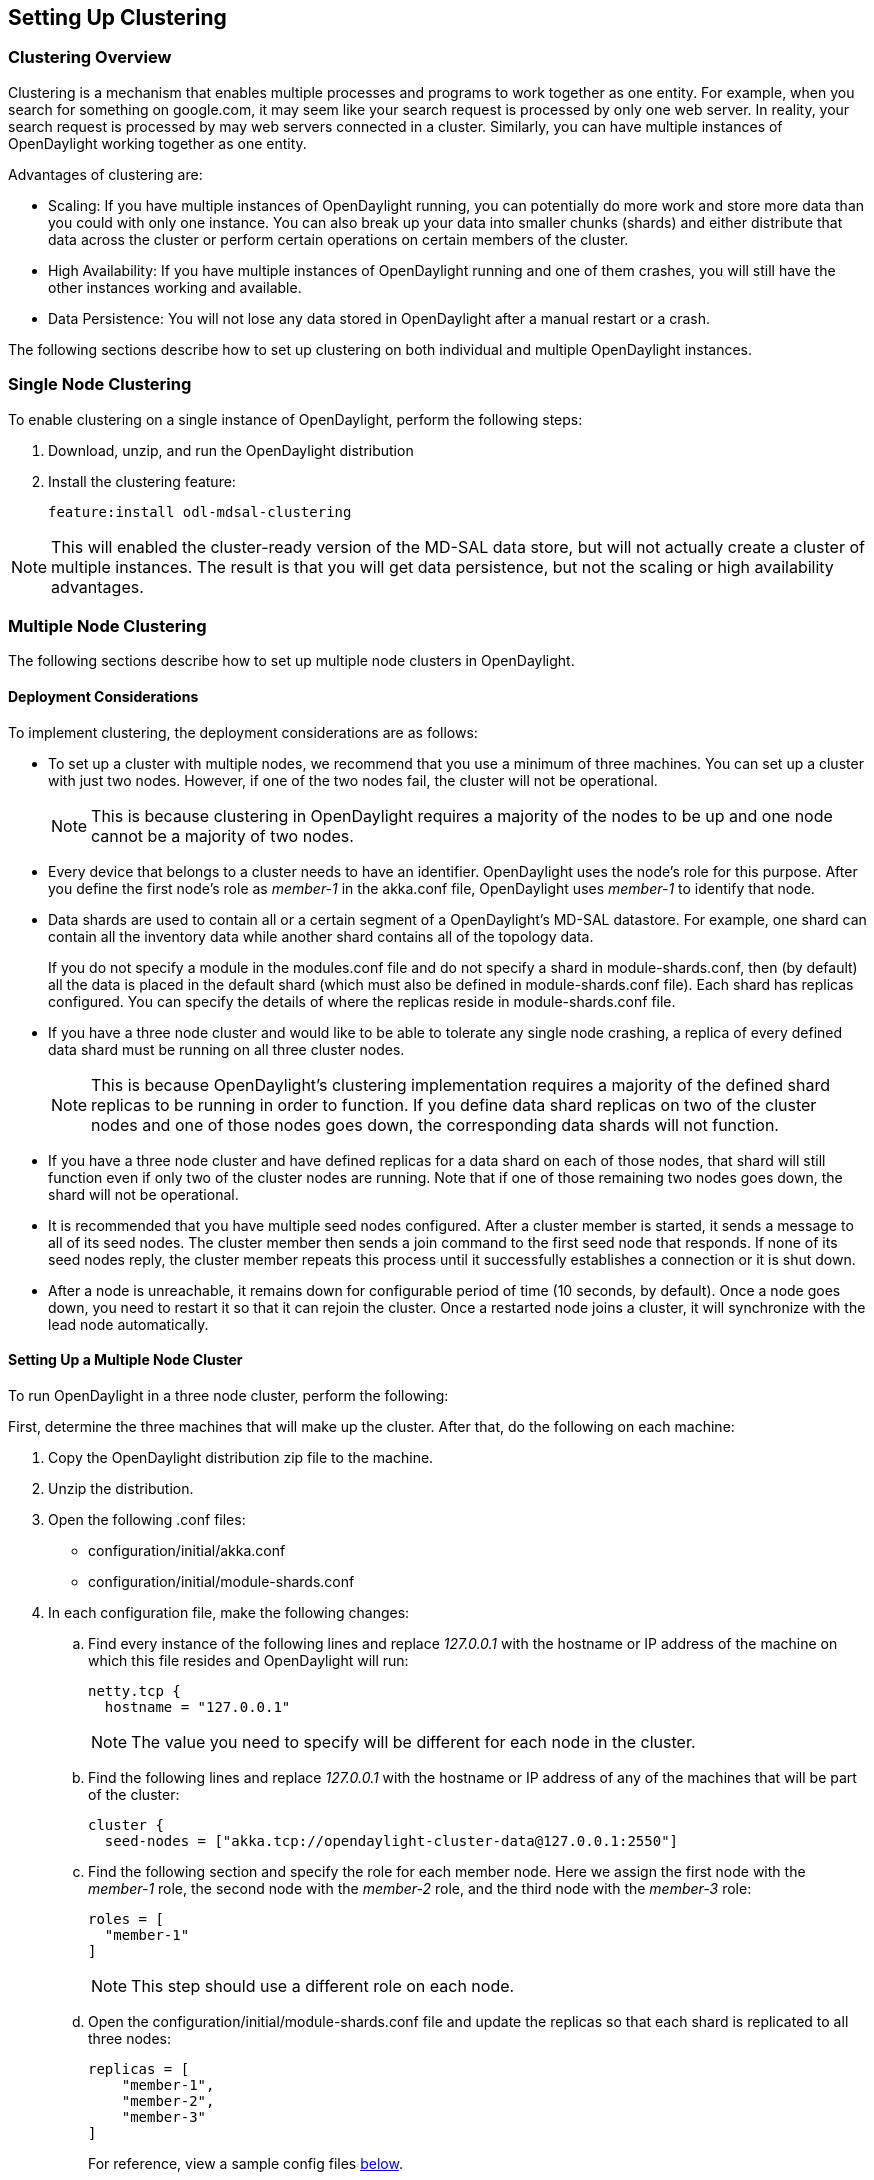 == Setting Up Clustering

=== Clustering Overview

Clustering is a mechanism that enables multiple processes and programs to work
together as one entity.  For example, when you search for something on
google.com, it may seem like your search request is processed by only one web
server. In reality, your search request is processed by may web servers
connected in a cluster. Similarly, you can have multiple instances of
OpenDaylight working together as one entity.

Advantages of clustering are:

* Scaling: If you have multiple instances of OpenDaylight running, you can
  potentially do more work and store more data than you could with only one
  instance. You can also break up your data into smaller chunks (shards) and
  either distribute that data across the cluster or perform certain operations
  on certain members of the cluster.
* High Availability: If you have multiple instances of OpenDaylight running and
  one of them crashes, you will still have the other instances working and
  available.
* Data Persistence: You will not lose any data stored in OpenDaylight after a
  manual restart or a crash.

The following sections describe how to set up clustering on both individual and
multiple OpenDaylight instances.

=== Single Node Clustering

To enable clustering on a single instance of OpenDaylight, perform the
following steps:

. Download, unzip, and run the OpenDaylight distribution
. Install the clustering feature:
+
 feature:install odl-mdsal-clustering

NOTE: This will enabled the cluster-ready version of the MD-SAL data store, but
      will not actually create a cluster of multiple instances. The result is
      that you will get data persistence, but not the scaling or high
      availability advantages.

=== Multiple Node Clustering

The following sections describe how to set up multiple node clusters in OpenDaylight.

==== Deployment Considerations

To implement clustering, the deployment considerations are as follows:

* To set up a cluster with multiple nodes, we recommend that you use a minimum
  of three machines. You can set up a cluster with just two nodes. However, if
  one of the two nodes fail, the cluster will not be operational.
+
NOTE: This is because clustering in OpenDaylight requires a majority of the
      nodes to be up and one node cannot be a majority of two nodes.
+
* Every device that belongs to a cluster needs to have an identifier.
  OpenDaylight uses the node's +role+ for this purpose. After you define the
  first node's role as _member-1_ in the +akka.conf+ file, OpenDaylight uses
  _member-1_ to identify that node.

* Data shards are used to contain all or a certain segment of a OpenDaylight's
  MD-SAL datastore. For example, one shard can contain all the inventory data
  while another shard contains all of the topology data.
+
If you do not specify a module in the +modules.conf+ file and do not specify
a shard in +module-shards.conf+, then (by default) all the data is placed in
the default shard (which must also be defined in +module-shards.conf+ file).
Each shard has replicas configured. You can specify the details of where the
replicas reside in +module-shards.conf+ file.

* If you have a three node cluster and would like to be able to tolerate any
  single node crashing, a replica of every defined data shard must be running
  on all three cluster nodes.
+
NOTE: This is because OpenDaylight's clustering implementation requires a
      majority of the defined shard replicas to be running in order to
      function. If you define data shard replicas on two of the cluster nodes
      and one of those nodes goes down, the corresponding data shards will not
      function.
+
* If you have a three node cluster and have defined replicas for a data shard
  on each of those nodes, that shard will still function even if only two of
  the cluster nodes are running. Note that if one of those remaining two nodes
  goes down, the shard will not be operational.

* It is  recommended that you have multiple seed nodes configured. After a
  cluster member is started, it sends a message to all of its seed nodes.
  The cluster member then sends a join command to the first seed node that
  responds. If none of its seed nodes reply, the cluster member repeats this
  process until it successfully establishes a connection or it is shut down.

* After a node is unreachable, it remains down for configurable period of time
  (10 seconds, by default). Once a node goes down, you need to restart it so
  that it can rejoin the cluster. Once a restarted node joins a cluster, it
  will synchronize with the lead node automatically.

==== Setting Up a Multiple Node Cluster

To run OpenDaylight in a three node cluster, perform the following:

First, determine the three machines that will make up the cluster. After that,
do the following on each machine:

. Copy the OpenDaylight distribution zip file to the machine.
. Unzip the distribution.
. Open the following .conf files:
** configuration/initial/akka.conf
** configuration/initial/module-shards.conf
. In each configuration file, make the following changes:
.. Find every instance of the following lines and replace _127.0.0.1_ with the
   hostname or IP address of the machine on which this file resides and
   OpenDaylight will run:
+
     netty.tcp {
       hostname = "127.0.0.1"
+
NOTE: The value you need to specify will be different for each node in the
      cluster.
+
.. Find the following lines and replace _127.0.0.1_ with the hostname or IP
   address of any of the machines that will be part of the cluster:
+
   cluster {
     seed-nodes = ["akka.tcp://opendaylight-cluster-data@127.0.0.1:2550"]
+
.. Find the following section and specify the role for each member node. Here
   we assign the first node with the _member-1_ role, the second node with the
   _member-2_ role, and the third node with the _member-3_ role:
+
     roles = [
       "member-1"
     ]
+
NOTE: This step should use a different role on each node.
+
.. Open the configuration/initial/module-shards.conf file and update the
   replicas so that each shard is replicated to all three nodes:
+
               replicas = [
                   "member-1",
                   "member-2",
                   "member-3"
               ]
+
For reference, view a sample config files <<_sample_config_files,below>>.
+
. Move into the +<karaf-distribution-directory>/bin+ directory.
. Run the following command:
+
 JAVA_MAX_MEM=4G JAVA_MAX_PERM_MEM=512m ./karaf
+
. Enable clustering by running the following command at the Karaf command line:
+
 feature:install odl-mdsal-clustering

OpenDaylight should now be running in a three node cluster. You can use any of
the three member nodes to access the data residing in the datastore.

// This doesn't work at the moment. The install -s command fails.
//===== Debugging Clustering
//
//To debug clustering first install Jolokia by entering the following command:
//
// install -s mvn:org.jolokia/jolokia-osgi/1.1.5
//
//After that, you can view specific information about the cluster. For example,
//to view information about shard designated as _member-1_ on a node, query the
//shard's data by sending the following HTTP request:
//
//*GET http://_<host>_:8181/jolokia/read/org.opendaylight.controller:Category=Shards,name=member-1-shard-inventory-config,type=DistributedConfigDatastore*
//
//NOTE: If prompted, enter your credentials for OpenDaylight. The default
//      credentials are a username and password of _admin_.
//
//This request should return the following information:
//
//   {
//       "timestamp": 1410524741,
//       "status": 200,
//       "request": {
//       "mbean": "org.opendaylight.controller:Category=Shards,name=member-1-shard-inventory-config,type=DistributedConfigDatastore",
//       "type": "read"
//       },
//       "value": {
//       "ReadWriteTransactionCount": 0,
//       "LastLogIndex": -1,
//       "MaxNotificationMgrListenerQueueSize": 1000,
//       "ReadOnlyTransactionCount": 0,
//       "LastLogTerm": -1,
//       "CommitIndex": -1,
//       "CurrentTerm": 1,
//       "FailedReadTransactionsCount": 0,
//       "Leader": "member-1-shard-inventory-config",
//       "ShardName": "member-1-shard-inventory-config",
//       "DataStoreExecutorStats": {
//       "activeThreadCount": 0,
//       "largestQueueSize": 0,
//       "currentThreadPoolSize": 1,
//       "maxThreadPoolSize": 1,
//       "totalTaskCount": 1,
//       "largestThreadPoolSize": 1,
//       "currentQueueSize": 0,
//       "completedTaskCount": 1,
//       "rejectedTaskCount": 0,
//       "maxQueueSize": 5000
//       },
//       "FailedTransactionsCount": 0,
//       "CommittedTransactionsCount": 0,
//       "NotificationMgrExecutorStats": {
//       "activeThreadCount": 0,
//       "largestQueueSize": 0,
//       "currentThreadPoolSize": 0,
//       "maxThreadPoolSize": 20,
//       "totalTaskCount": 0,
//       "largestThreadPoolSize": 0,
//       "currentQueueSize": 0,
//       "completedTaskCount": 0,
//       "rejectedTaskCount": 0,
//       "maxQueueSize": 1000
//       },
//       "LastApplied": -1,
//       "AbortTransactionsCount": 0,
//       "WriteOnlyTransactionCount": 0,
//       "LastCommittedTransactionTime": "1969-12-31 16:00:00.000",
//       "RaftState": "Leader",
//       "CurrentNotificationMgrListenerQueueStats": []
//       }
//   }
//
//The key information is the name of the shard. Shard names are structured as follows:
//
//_<member-name>_-shard-_<shard-name-as-per-configuration>_-_<store-type>_
//
//Here are a couple sample data short names:
//
//* member-1-shard-topology-config
//* member-2-shard-default-operational

===== Sample Config Files

.Sample +akka.conf+ file
----
odl-cluster-data {
  bounded-mailbox {
    mailbox-type = "org.opendaylight.controller.cluster.common.actor.MeteredBoundedMailbox"
    mailbox-capacity = 1000
    mailbox-push-timeout-time = 100ms
  }

  metric-capture-enabled = true

  akka {
    loglevel = "DEBUG"
    loggers = ["akka.event.slf4j.Slf4jLogger"]

    actor {

      provider = "akka.cluster.ClusterActorRefProvider"
      serializers {
                java = "akka.serialization.JavaSerializer"
                proto = "akka.remote.serialization.ProtobufSerializer"
              }

              serialization-bindings {
                  "com.google.protobuf.Message" = proto

              }
    }
    remote {
      log-remote-lifecycle-events = off
      netty.tcp {
        hostname = "10.194.189.96"
        port = 2550
        maximum-frame-size = 419430400
        send-buffer-size = 52428800
        receive-buffer-size = 52428800
      }
    }

    cluster {
      seed-nodes = ["akka.tcp://opendaylight-cluster-data@10.194.189.96:2550"]

      auto-down-unreachable-after = 10s

      roles = [
        "member-1"
      ]

    }
  }
}

odl-cluster-rpc {
  bounded-mailbox {
    mailbox-type = "org.opendaylight.controller.cluster.common.actor.MeteredBoundedMailbox"
    mailbox-capacity = 1000
    mailbox-push-timeout-time = 100ms
  }

  metric-capture-enabled = true

  akka {
    loglevel = "INFO"
    loggers = ["akka.event.slf4j.Slf4jLogger"]

    actor {
      provider = "akka.cluster.ClusterActorRefProvider"

    }
    remote {
      log-remote-lifecycle-events = off
      netty.tcp {
        hostname = "10.194.189.96"
        port = 2551
      }
    }

    cluster {
      seed-nodes = ["akka.tcp://opendaylight-cluster-rpc@10.194.189.96:2551"]

      auto-down-unreachable-after = 10s
    }
  }
}
----

.Sample +module-shards.conf+ file
----
module-shards = [
    {
        name = "default"
        shards = [
            {
                name="default"
                replicas = [
                    "member-1",
                    "member-2",
                    "member-3"
                ]
            }
        ]
    },
    {
        name = "topology"
        shards = [
            {
                name="topology"
                replicas = [
                    "member-1",
                    "member-2",
                    "member-3"
                ]
            }
        ]
    },
    {
        name = "inventory"
        shards = [
            {
                name="inventory"
                replicas = [
                    "member-1",
                    "member-2",
                    "member-3"
                ]
            }
        ]
    },
    {
         name = "toaster"
         shards = [
             {
                 name="toaster"
                 replicas = [
                    "member-1",
                    "member-2",
                    "member-3"
                 ]
             }
         ]
    }
]
----

=== Clustering scripts

OpenDaylight includes some scripts to help with the clustering feature.

NOTE: Scripts are stored in the OpenDaylight distribution/bin folder, and
maintained in the distribution project https://git.opendaylight.org/gerrit/p/integration/distribution[git repo] in the folder
distribution-karaf/src/main/assembly/bin/

==== Configure Cluster script

This script is used to configure the cluster parameters (e.g. akka.conf,
module-shards.conf) on a member of the controller cluster. The user should
restart the node to apply changes.

NOTE: The script can be used before starting controller for the first time.

*Usage:* bin/configure_cluster.sh <index> <seed_nodes_list>

* index: Integer within 1..N, where N is the number of seed nodes. This indicates
  which controller node (1..N) is configured by the script.
* seed_nodes_list: List of seed nodes (IP address), separated by comma or space.

The IP address at the provided index should belong to the member executing
the script. When running this script on multiple seed nodes, keep the
seed_node_list same, and vary the index from 1 through N.

Optionally, shards can be configured in a more granular way by modifying the
file "custom_shard_configs.txt" in the same folder as this tool. Please see
that file for more details.

*Example:* bin/configure_cluster.sh 2 192.168.0.1 192.168.0.2 192.168.0.3

The above command will configure the member 2 (IP address 192.168.0.2) of a
cluster made of 192.168.0.1 192.168.0.2 192.168.0.3.

==== Set Persistence script

This script is used to enable or disable the config datastore persistence. The
default state is enabled but there are cases where persistence may not be
required or even desired. The user should restart node to apply changes.

NOTE: The script can be used before starting controller for the first time.

*Usage:* bin/set_persistence.sh <on/off>

*Example:* bin/set_persistence.sh off

The above command will disable the config datastore persistence.
